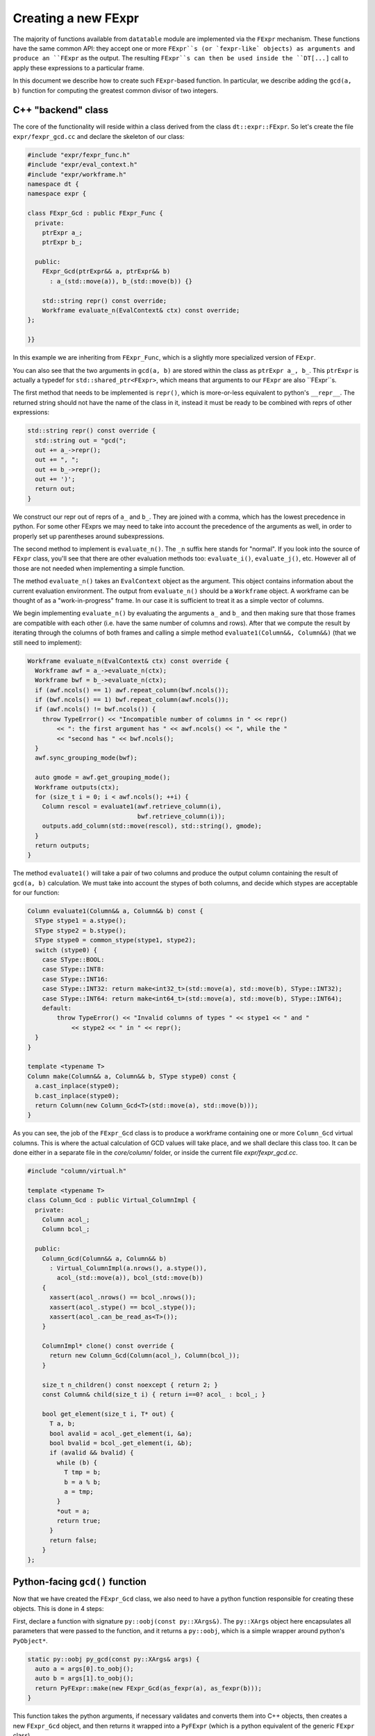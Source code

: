 
Creating a new FExpr
====================

The majority of functions available from ``datatable`` module are implemented
via the ``FExpr`` mechanism. These functions have the same common API: they
accept one or more ``FExpr``s (or `fexpr-like` objects) as arguments and
produce an ``FExpr`` as the output. The resulting ``FExpr``s can then be used
inside the ``DT[...]`` call to apply these expressions to a particular frame.

In this document we describe how to create such ``FExpr``-based function. In
particular, we describe adding the ``gcd(a, b)`` function for computing the
greatest common divisor of two integers.


C++ "backend" class
-------------------

The core of the functionality will reside within a class derived from the
class ``dt::expr::FExpr``. So let's create the file ``expr/fexpr_gcd.cc`` and
declare the skeleton of our class:

.. code-block:: C++

    #include "expr/fexpr_func.h"
    #include "expr/eval_context.h"
    #include "expr/workframe.h"
    namespace dt {
    namespace expr {

    class FExpr_Gcd : public FExpr_Func {
      private:
        ptrExpr a_;
        ptrExpr b_;

      public:
        FExpr_Gcd(ptrExpr&& a, ptrExpr&& b)
          : a_(std::move(a)), b_(std::move(b)) {}

        std::string repr() const override;
        Workframe evaluate_n(EvalContext& ctx) const override;
    };

    }}

In this example we are inheriting from ``FExpr_Func``, which is a slightly more
specialized version of ``FExpr``.

You can also see that the two arguments in ``gcd(a, b)`` are stored within the
class as ``ptrExpr a_, b_``. This ``ptrExpr`` is actually a typedef for
``std::shared_ptr<FExpr>``, which means that arguments to our ``FExpr`` are
also ``FExpr``s.

The first method that needs to be implemented is ``repr()``, which is
more-or-less equivalent to python's ``__repr__``. The returned string should
not have the name of the class in it, instead it must be ready to be combined
with reprs of other expressions:

.. code-block:: C++

    std::string repr() const override {
      std::string out = "gcd(";
      out += a_->repr();
      out += ", ";
      out += b_->repr();
      out += ')';
      return out;
    }

We construct our repr out of reprs of ``a_`` and ``b_``. They are joined with
a comma, which has the lowest precedence in python. For some other FExprs we
may need to take into account the precedence of the arguments as well, in
order to properly set up parentheses around subexpressions.

The second method to implement is ``evaluate_n()``. The ``_n`` suffix here
stands for "normal". If you look into the source of ``FExpr`` class, you'll see
that there are other evaluation methods too: ``evaluate_i()``, ``evaluate_j()``,
etc. However all of those are not needed when implementing a simple function.

The method ``evaluate_n()`` takes an ``EvalContext`` object as the argument.
This object contains information about the current evaluation environment. The
output from ``evaluate_n()`` should be a ``Workframe`` object. A workframe can
be thought of as a "work-in-progress" frame. In our case it is sufficient to
treat it as a simple vector of columns.

We begin implementing ``evaluate_n()`` by evaluating the arguments ``a_`` and
``b_`` and then making sure that those frames are compatible with each other
(i.e. have the same number of columns and rows). After that we compute the
result by iterating through the columns of both frames and calling a simple
method ``evaluate1(Column&&, Column&&)`` (that we still need to implement):

.. code-block:: C++

    Workframe evaluate_n(EvalContext& ctx) const override {
      Workframe awf = a_->evaluate_n(ctx);
      Workframe bwf = b_->evaluate_n(ctx);
      if (awf.ncols() == 1) awf.repeat_column(bwf.ncols());
      if (bwf.ncols() == 1) bwf.repeat_column(awf.ncols());
      if (awf.ncols() != bwf.ncols()) {
        throw TypeError() << "Incompatible number of columns in " << repr()
            << ": the first argument has " << awf.ncols() << ", while the "
            << "second has " << bwf.ncols();
      }
      awf.sync_grouping_mode(bwf);

      auto gmode = awf.get_grouping_mode();
      Workframe outputs(ctx);
      for (size_t i = 0; i < awf.ncols(); ++i) {
        Column rescol = evaluate1(awf.retrieve_column(i),
                                  bwf.retrieve_column(i));
        outputs.add_column(std::move(rescol), std::string(), gmode);
      }
      return outputs;
    }

The method ``evaluate1()`` will take a pair of two columns and produce
the output column containing the result of ``gcd(a, b)`` calculation. We must
take into account the stypes of both columns, and decide which stypes are
acceptable for our function:

.. code-block:: C++

    Column evaluate1(Column&& a, Column&& b) const {
      SType stype1 = a.stype();
      SType stype2 = b.stype();
      SType stype0 = common_stype(stype1, stype2);
      switch (stype0) {
        case SType::BOOL:
        case SType::INT8:
        case SType::INT16:
        case SType::INT32: return make<int32_t>(std::move(a), std::move(b), SType::INT32);
        case SType::INT64: return make<int64_t>(std::move(a), std::move(b), SType::INT64);
        default:
            throw TypeError() << "Invalid columns of types " << stype1 << " and "
                << stype2 << " in " << repr();
      }
    }

    template <typename T>
    Column make(Column&& a, Column&& b, SType stype0) const {
      a.cast_inplace(stype0);
      b.cast_inplace(stype0);
      return Column(new Column_Gcd<T>(std::move(a), std::move(b)));
    }

As you can see, the job of the ``FExpr_Gcd`` class is to produce a workframe
containing one or more ``Column_Gcd`` virtual columns. This is where the actual
calculation of GCD values will take place, and we shall declare this class too.
It can be done either in a separate file in the `core/column/` folder, or
inside the current file `expr/fexpr_gcd.cc`.

.. code-block:: C++

    #include "column/virtual.h"

    template <typename T>
    class Column_Gcd : public Virtual_ColumnImpl {
      private:
        Column acol_;
        Column bcol_;

      public:
        Column_Gcd(Column&& a, Column&& b)
          : Virtual_ColumnImpl(a.nrows(), a.stype()),
            acol_(std::move(a)), bcol_(std::move(b))
        {
          xassert(acol_.nrows() == bcol_.nrows());
          xassert(acol_.stype() == bcol_.stype());
          xassert(acol_.can_be_read_as<T>());
        }

        ColumnImpl* clone() const override {
          return new Column_Gcd(Column(acol_), Column(bcol_));
        }

        size_t n_children() const noexcept { return 2; }
        const Column& child(size_t i) { return i==0? acol_ : bcol_; }

        bool get_element(size_t i, T* out) {
          T a, b;
          bool avalid = acol_.get_element(i, &a);
          bool bvalid = bcol_.get_element(i, &b);
          if (avalid && bvalid) {
            while (b) {
              T tmp = b;
              b = a % b;
              a = tmp;
            }
            *out = a;
            return true;
          }
          return false;
        }
    };


Python-facing ``gcd()`` function
--------------------------------

Now that we have created the ``FExpr_Gcd`` class, we also need to have a python
function responsible for creating these objects. This is done in 4 steps:

First, declare a function with signature ``py::oobj(const py::XArgs&)``. The
``py::XArgs`` object here encapsulates all parameters that were passed to the
function, and it returns a ``py::oobj``, which is a simple wrapper around
python's ``PyObject*``.

.. code-block:: C++

    static py::oobj py_gcd(const py::XArgs& args) {
      auto a = args[0].to_oobj();
      auto b = args[1].to_oobj();
      return PyFExpr::make(new FExpr_Gcd(as_fexpr(a), as_fexpr(b)));
    }

This function takes the python arguments, if necessary validates and converts
them into C++ objects, then creates a new ``FExpr_Gcd`` object, and then
returns it wrapped into a ``PyFExpr`` (which is a python equivalent of the
generic ``FExpr`` class).

In the second step, we declare the signature and the docstring of this
python function:

.. code-block:: C++

    DECLARE_PYFN(&py_gcd)
        ->name("gcd")
        ->docs(dt::doc_gcd)
        ->arg_names({"a", "b"})
        ->n_positional_args(2)
        ->n_required_args(2);

The variable ``doc_gcd`` must be declared in the common "documentation.h"
file:

.. code-block::

    extern const char* doc_gcd;

The actual documentation should be written in a separate ``.rst`` file (more
on this later), and then it will be added into the code during the compilation
stage via the auto-generated file "documentation.cc".

At this point the method will be visible from python in the ``_datatable``
module. So the next step is to import it into the main ``datatable`` module.
To do this, go to ``src/datatable/__init__.py`` and write

.. code-block:: python

    from .lib._datatable import (
        ...
        gcd,
        ...
    )
    ...
    __all__ = (
        ...
        "gcd",
        ...
    )


Tests
-----

Any functionality must be properly tested. We recommend creating a dedicated
test file for each new function. Thus, create file ``tests/expr/test-gcd.py``
and add some tests in it. We use the ``pytest`` framework for testing. In this
framework, each test is a single function (whose name starts with ``test_``)
which performs some actions and then asserts the validity of results.

.. code-block:: python

    import pytest
    import random
    from datatable import dt, f, gcd
    from tests import assert_equals  # checks equality of Frames
    from math import gcd as math_gcd

    def test_equal_columns():
        DT = dt.Frame(A=[1, 2, 3, 4, 5])
        RES = DT[:, gcd(f.A, f.A)]
        assert_equals(RES, dt.Frame([1, 1, 1, 1, 1]/dt.int32))

    @pytest.mark.parametrize("seed", [random.getrandbits(63)])
    def test_random(seed):
        random.seed(seed)
        n = 100
        src1 = [random.randint(1, 1000) for i in range(n)]
        src2 = [random.randint(1, 100) for i in range(n)]
        DT = dt.Frame(A=src1, B=src2)
        RES = DT[:, gcd(f.A, f.B)]
        assert_equals(RES, dt.Frame([math_gcd(src1[i], src2[i])
                                     for i in range(n)]))

When writing tests try to test any corner cases that you can think of. For
example, what if one of the numbers is 0? Negative? Add tests for various
column types, including invalid ones.


Documentation
-------------

The final piece of the puzzle is the documentation. We've already created
variable ``doc_gcd`` earlier, which will ensure that documentation will
be visible from python when you run ``help(gcd)``. However, the primary
place where people look for documentation is on a dedicated readthedocs
website, and this is where we will be adding the actual content.

So, create file ``docs/api/dt/gcd.rst``. The content of the file could
be something like this:

.. code-block:: rst

    .. xfunction:: datatable.gcd
        :src: src/core/fexpr/fexpr_gcd.cc py_gcd
        :tests: tests/expr/test-gcd.py
        :cvar: doc_gcd
        :signature: gcd(a, b)

        Compute the greatest common divisor of `a` and `b`.

        Parameters
        ----------
        a, b: FExpr
            Only integer columns are supported.

        return: FExpr
            The returned column will have stype int64 if either `a` or `b` are
            of type int64, or otherwise it will be int32.


In these lines we declare:

  - the name of the function which provides the gcd functionality (this is
    presented to the user as the "src" link in the generated docs);

  - the name of the file dedicated to testing this functionality, this will
    also become a link in the generated documentation;

  - the name of the C variable declared in "documentation.h" which should
    be given a copy of the documentation, so that it can be embedded into
    python;

  - the main signature of the function: its name and parameters (with defaults
    if necessary).

This RST file now needs to be added to the toctree: open the file
``docs/api/index-api.rst`` and add it into the ``.. toctree::`` list at the
bottom, and also add it to the table of all functions.

Lastly, open ``docs/releases/v{LATEST}.rst`` (this is our changelog) and write
a brief paragraph about the new function:

.. code-block:: rst

    Frame
    -----
    ...

    -[new] Added new function :func:`gcd()` to compute the greatest common
      divisor of two columns. [#NNNN]

The ``[#NNNN]`` is a link to the GitHub issue where the ``gcd()`` function
was requested.


Submodules
----------

Some functions are declared within submodules of the datatable module. For
example, math-related functions can be found in ``dt.math``, string functions
in ``dt.str``, etc. Declaring such functions is not much different from what
is described above. For example, if we wanted our ``gcd()`` function to be
in the ``dt.math`` submodule, we'd made the following changes:

- Create file ``expr/math/fexpr_gcd.cc`` instead of ``expr/fexpr_gcd.cc``;

- Instead of importing the function in ``src/datatable/__init__.py`` we'd
  have imported it from ``src/datatable/math.py``;

- The test file name can be ``tests/math/test-gcd.py`` instead of
  ``tests/expr/test-gcd.py``;

- The doc file name can be ``docs/api/math/gcd.rst`` instead of
  ``docs/api/dt/gcd.rst``, and it should be added to the toctree in
  ``docs/api/math.rst``.
